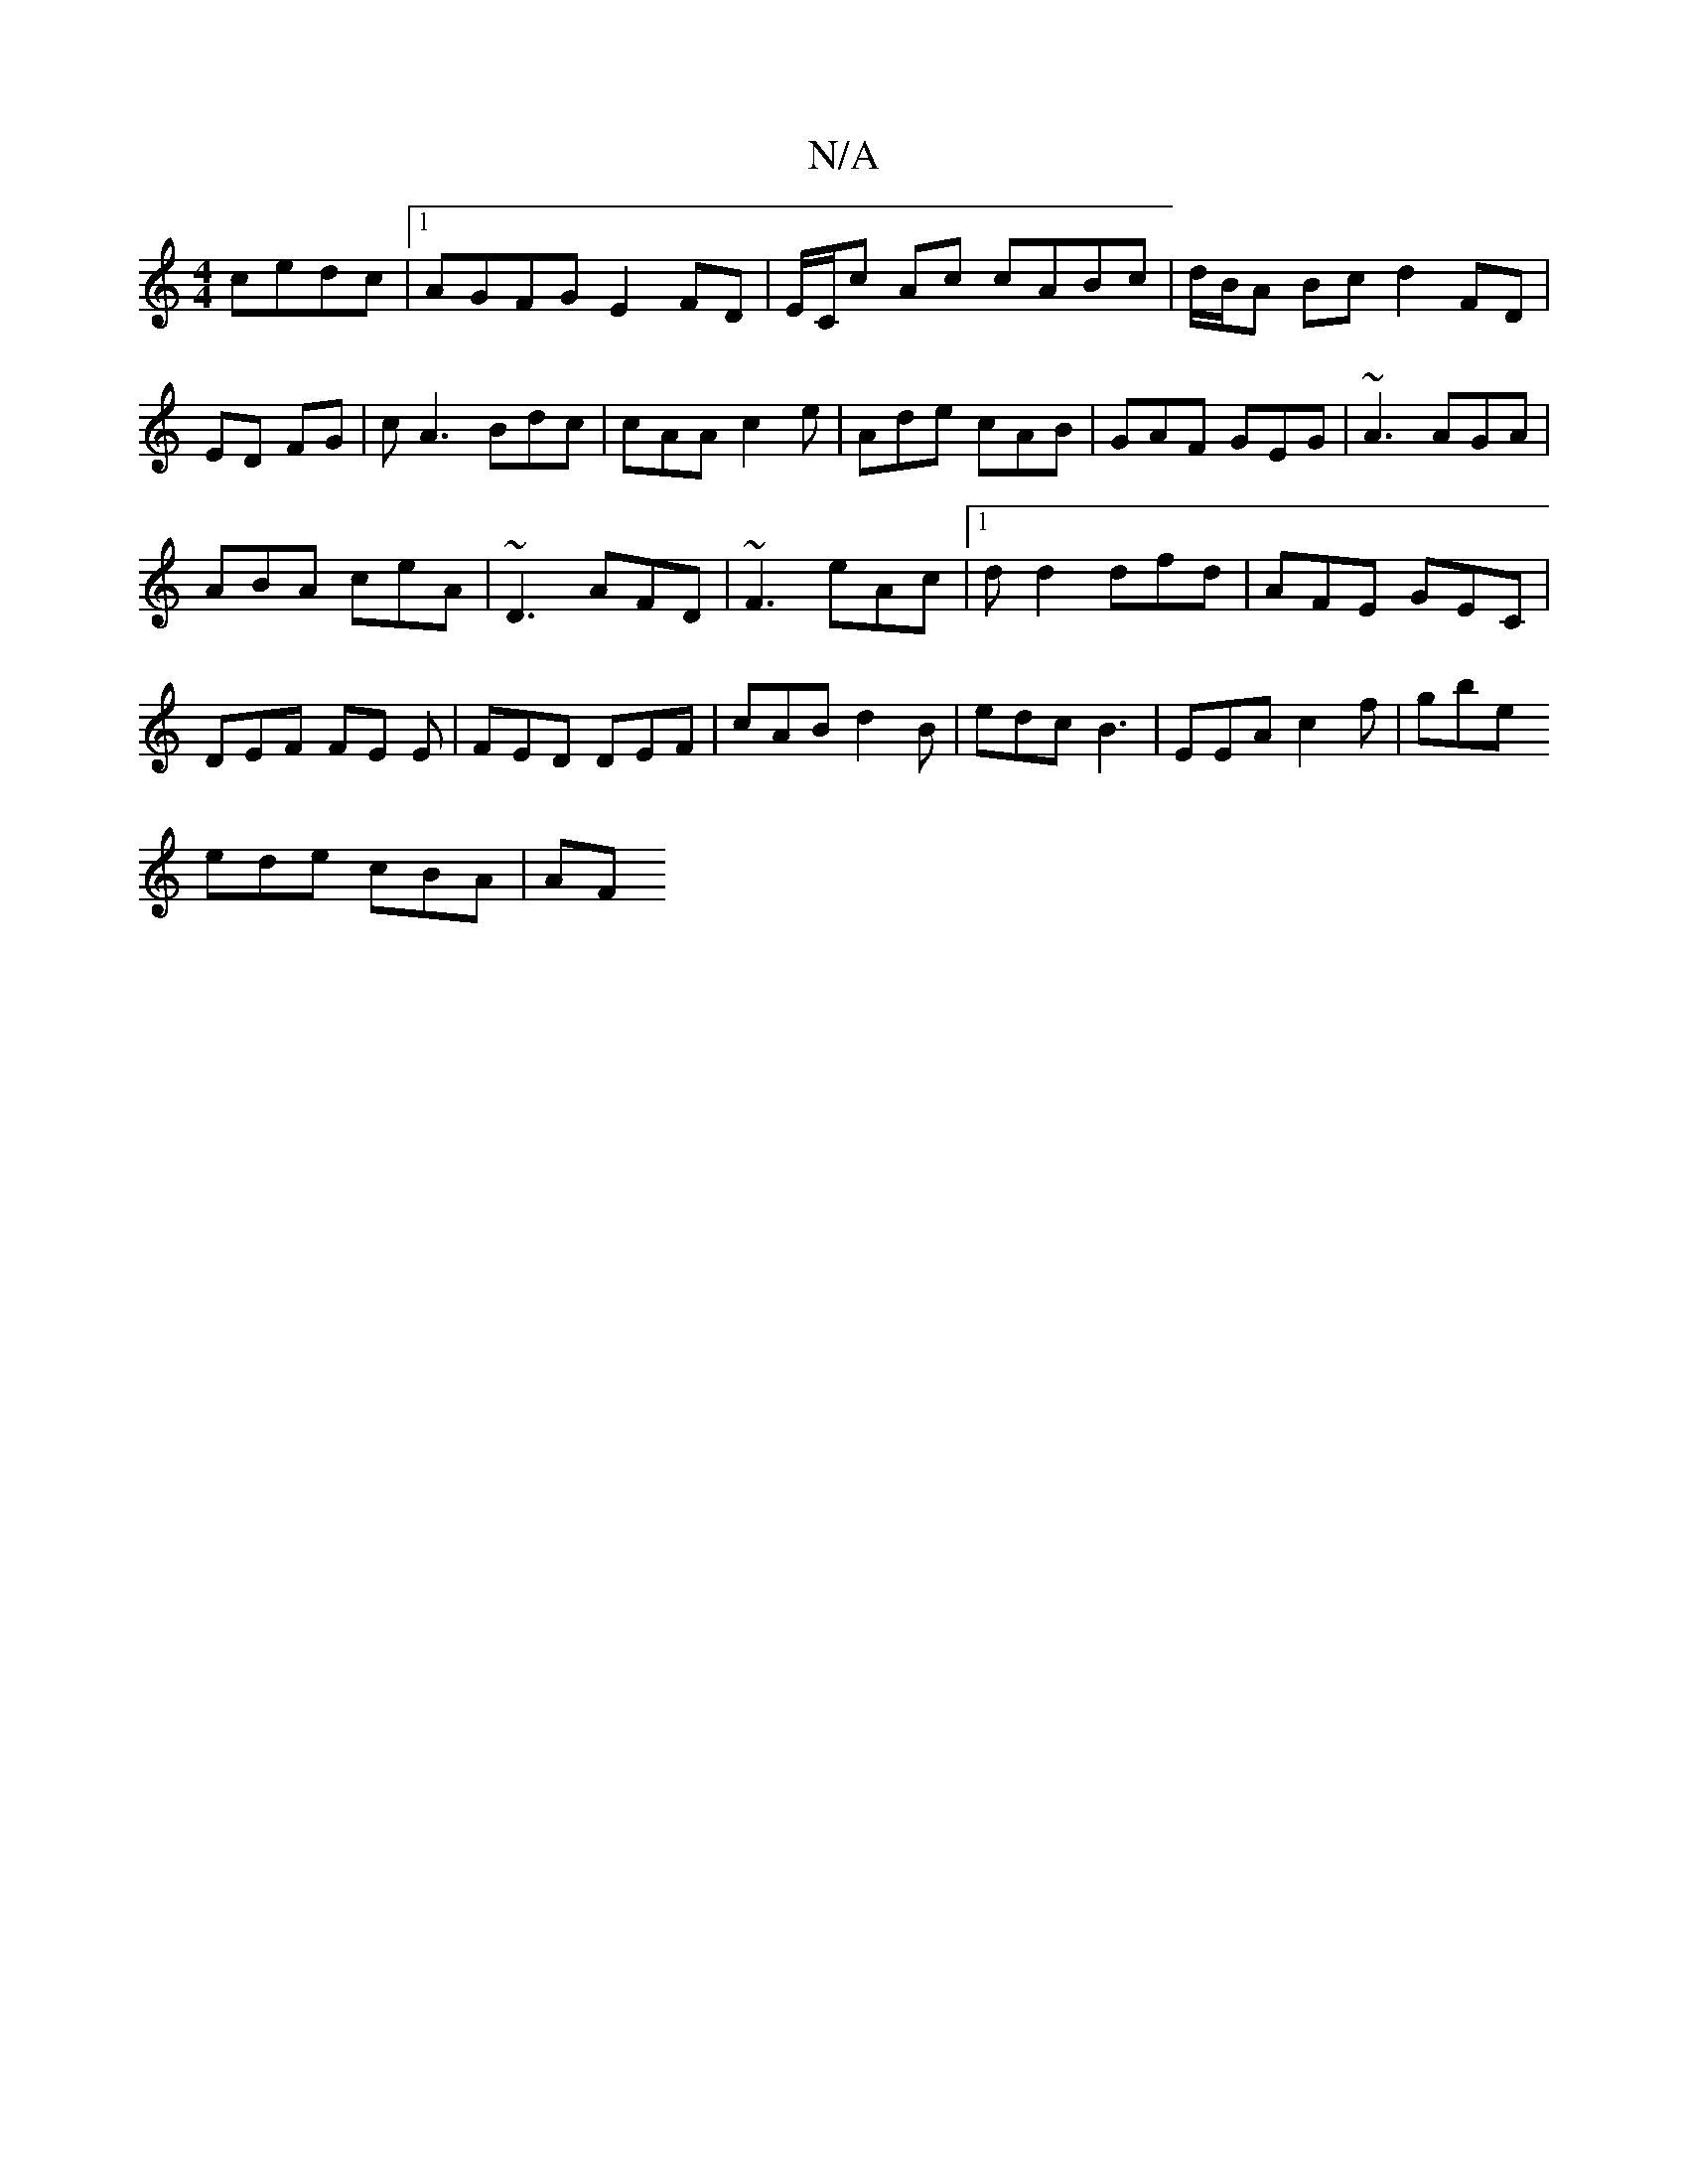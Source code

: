 X:1
T:N/A
M:4/4
R:N/A
K:Cmajor
2 cedc |1 AGFG E2 FD | E/C/c Ac cABc |d/B/A Bc d2 FD|ED FG|cA3 Bdc|cAA c2e|Ade cAB|GAF GEG|~A3 AGA|
ABA ceA|~D3 AFD|~F3 eAc|1 dd2 dfd|AFE GEC|
DEF FE E|FED DEF|cAB d2B|edc B3|EEA c2f|gbe 
ede cBA | AF